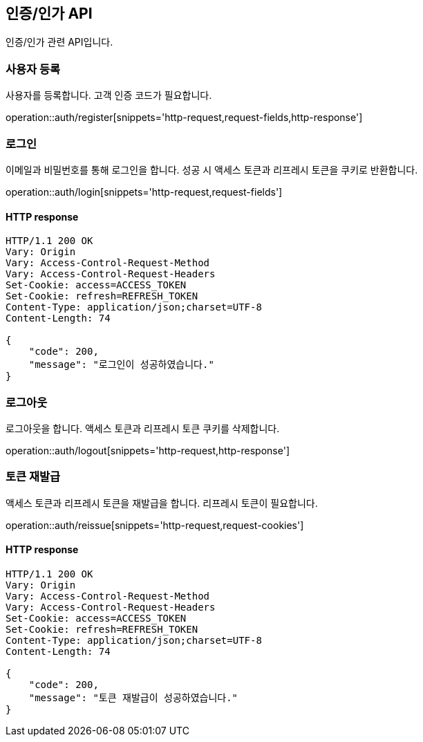 == 인증/인가 API
:doctype: book
:source-highlighter: highlightjs
:toc: left
:toclevels: 2
:seclinks:

인증/인가 관련 API입니다.

=== 사용자 등록

사용자를 등록합니다. 고객 인증 코드가 필요합니다.

operation::auth/register[snippets='http-request,request-fields,http-response']

=== 로그인

이메일과 비밀번호를 통해 로그인을 합니다. 성공 시 액세스 토큰과 리프레시 토큰을 쿠키로 반환합니다.

operation::auth/login[snippets='http-request,request-fields']

==== HTTP response

[source,http,options="nowrap"]
----
HTTP/1.1 200 OK
Vary: Origin
Vary: Access-Control-Request-Method
Vary: Access-Control-Request-Headers
Set-Cookie: access=ACCESS_TOKEN
Set-Cookie: refresh=REFRESH_TOKEN
Content-Type: application/json;charset=UTF-8
Content-Length: 74

{
    "code": 200,
    "message": "로그인이 성공하였습니다."
}
----

=== 로그아웃

로그아웃을 합니다. 액세스 토큰과 리프레시 토큰 쿠키를 삭제합니다.

operation::auth/logout[snippets='http-request,http-response']

=== 토큰 재발급

액세스 토큰과 리프레시 토큰을 재발급을 합니다. 리프레시 토큰이 필요합니다.

operation::auth/reissue[snippets='http-request,request-cookies']

==== HTTP response

[source,http,options="nowrap"]
----
HTTP/1.1 200 OK
Vary: Origin
Vary: Access-Control-Request-Method
Vary: Access-Control-Request-Headers
Set-Cookie: access=ACCESS_TOKEN
Set-Cookie: refresh=REFRESH_TOKEN
Content-Type: application/json;charset=UTF-8
Content-Length: 74

{
    "code": 200,
    "message": "토큰 재발급이 성공하였습니다."
}
----

